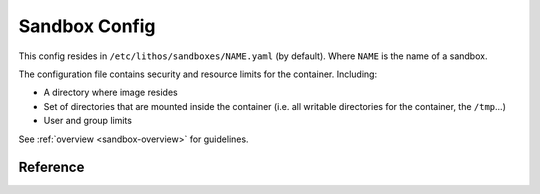 .. _sandbox_config:

==============
Sandbox Config
==============


This config resides in ``/etc/lithos/sandboxes/NAME.yaml`` (by default).
Where ``NAME`` is the name of a sandbox.

The configuration file contains security and resource limits for the container.
Including:

* A directory where image resides
* Set of directories that are mounted inside the container (i.e. all writable
  directories for the container, the ``/tmp``...)
* User and group limits

See :ref:`overview <sandbox-overview>` for guidelines.


Reference
=========


.. opt:: config-file

   The path for the :ref:`processes config<process_config>`.  In most cases
   should be left unset.  Default is ``null`` which is results into
   ``/etc/lithos/processes/NAME.yaml`` with all other settings being defaults.

.. opt:: image-dir

   Directory where application images are. Every subdir of the ``image-dir``
   may be mounted as a root file system in the container. **Required**.

.. opt:: image-dir-levels

   (default ``1``) A number of directory components required for image name
   in :opt:`image-dir`

   .. versionadded: 0.12.1

.. opt:: log-file

   The file name where to put **supervisor** log of the container. Default is
   ``/var/log/lithos/SANDBOX_NAME.yaml``.

.. opt:: log-level

   (default ``warn``). The logging level of the supervisor.

.. opt:: readonly-paths

   The mapping of ``virtual_directory: host_system_directory`` of folders which
   are visible for the container in read-only mode. (Note currently if you
   have submounts in the source directory, thay may be available as writeable).
   See :ref:`Volumes` for more details.

.. opt:: writable-paths

   The mapping of ``virtual_directory: host_system_directory`` of folders which
   are visible for the container in writable mode.
   See :ref:`Volumes` for more details.

.. opt:: allow-users

   List of ranges of user ids which can be used by container. For containers
   without user namespaces, it's just a limit of the ``user-id`` setting.

   Example::

     allow-users: [1, 99, 1000-2000]

   For containers which have uid maps enabled **in sandbox** this is a list of
   users available *after* uid mapping applied. For example, the following
   maps uid 100000 as root in namespace (e.g. for file permissions),
   but doesn't allow to start process as root (even if it's 100000 ouside)::

     uid-map: [{outside: 100000, inside: 0, count: 65536}]
     allow-users: [1-65535]

   For containers which do have uid maps enabled **in container config**,
   it limits all the user ids available to the namespace (i.e. for the
   outside setting of the uid map).

.. opt:: default-user

   (no default) A user id used in the container if no ``user-id`` is specified
   in container config. By default ``user-id`` is required.

   Note: ``default-user`` value must be contained in the ``allow-users`` range

   .. versionadded: v0.15.3

.. opt:: allow-groups

   List of ranges of group ids for the container.
   Works similarly to :opt:`allow-users`.

.. opt:: default-group

   (default ``0``) A group id used in the container if no ``group-id``
   is specified in container config.

   Note: ``default-group`` value must be contained in the ``allow-users`` range

   .. versionadded: v0.15.3

      In previous versions default group was always zero.

.. opt:: allow-tcp-ports

   List of ranges of allowed TCP ports for container. This is currently not
   enforced in any way except:

   1. Ports < 1024 are restricted by OS for non-root (but may be allowed here)
   2. It restricts :opt:`bind-port` setting in container config

   .. note:: if you have overlapping TCP port for different sandboxes, only
      single file descriptor will be used for each port. The config for
      opening port will be used arbitrary from single config amonst all users,
      which have obvious security implications.

   .. warning:: :opt:`tcp-ports` bind at port in **host namespace**, i.e. it
      effectively discards :opt:`bridged-network` for that port this is both
      the feature and might be a pitfall. So most of the time you should avoid
      non-empty :opt:`allow-tcp-ports` if using `bridged-network`.

.. opt:: additional-hosts

   Mapping of ``hostname: ip`` for names that will be added to ``/etc/hosts``
   file. This is occasinally used for cheap but static service discovery.

.. opt:: uid-map, gid-map

    The list of mapping for uids(gids) in the user namespace of the container.
    If they are not specified the user namespace is not used. This setting
    allows to run processes with ``uid`` zero without the risk of being
    the ``root`` on host system.

    Here is a example of maps::

        uid-map:
        - {inside: 0, outside: 1000, count: 1}
        - {inside: 1, outside: 1, count: 1}
        gid-map:
        - {inside: 0, outside: 100, count: 1}

    .. note:: Currently you may have uid-map either in a sandbox or in a
       container config, not both.

.. opt:: used-images-list

    (optional) A text file that is used by ``lithos_clean`` to keep images
    alive. It's not used by any other means except ``lithos_clean`` utility.

    Each line of the file should contain image name relative to the
    ``image_dir``.

    It's expected that the list is kept up by some orchestration system or
    by deployment scripts or by any other tool meaningful for ops team.

    This setting is only useful if ``auto-clean`` is ``true`` (default)

.. opt:: auto-clean

   (default ``true``) Clean images of this sandbox when running
   ``lithos_clean``. This is a subject of the following caveats:

   1. Lithos clean is not run by lithos automatically, you ought to run it
      using cron tab
   2. If same ``image-dir`` is used for multiple sandboxes it will be cleaned
      if at least one of them has non-falsy ``auto-clean``.

.. opt:: resolv-conf

   (default ``/etc/resolv.conf``) default place to copy ``resolv.conf`` from
   for containers.

   Note: Container itself can override it's own resolv.conf file, but can't
   read original ``/etc/resolv.conf`` if this setting is changed.

.. opt:: hosts-file

   (default ``/etc/hosts``) default place to copy ``hosts`` from
   for containers.

   Note: Container itself can override it's own ``hosts`` file, but can't
   read original ``/etc/hosts`` if this setting is changed.

.. opt:: bridged-network

   (default is absent) a network bridge configuration for all the cotainers in
   the bridge

   Example:

   .. code-block:: yaml

      bridged-network:
        bridge: br0
        network: 10.0.0.0/24
        default_gateway: 10.0.0.1
        after-setup-command: [/usr/bin/arping, -U, -c1, '@{container_ip}']

   .. note:: when bridged network is active your :ref:`process_config` should
      contain a list of ip addresses one for each container.

   .. note:: this setting does not affect ``tcp-ports``. So usually you should
      keep :opt:`allow-tcp-ports` setting empty when using bridged network.

   .. versionchanged: 0.18.0

      Previously lithos always called `/usr/bin/arping` now it doesn't but
      the example of `after-setup-command` shown above does exactly same thing.

   Options:

   .. bopt:: after-setup-command

      Command to run after setting up container namespace but before running
      actual container. The example shown above sends unsolicited arp packet
      to notify router and other machines on the network that MAC address
      corresponding to container's IP is changed.

      Command must have absolute path, and has almost empty environment, so
      don't assume ``PATH`` is there if you're writing a script. Command runs
      in *container's network* namespace but with all other namespaces in host
      system (in particular in *host filesystem* and with permissions of root
      in host system)

      Replacement variables that work in command-line:

      * ``@{container_ip}`` -- replaced with IP address of a container being
        set up

      Few examples:

      1. ``[/usr/bin/arping, -U, -c1, '@{container_ip}']`` -- default
         in v0.17.x. This notifies other peers that MAC address for
         this IP changed.
      2. ``[/usr/bin/arping, -c1, '10.0.0.1']`` -- other way to do that, that
         often does the same as in (1) a side-effect
         (where 10.0.0.1 is a default gateway)
      3. ``[/usr/bin/ping, -c1, '10.0.0.1']`` -- doing same as (2) but using
         ICMP instead of ARP directly

      Most of the time containers should work with empty
      ``after-setup-command``, but because container gets new MAC address each
      time it starts, there might be a small delay (~ 5 sec) after container's
      start where packets going to that IP are lost (so it appears that host
      is unavailable).

      .. version-added: v0.18.0


.. opt:: secrets-private-key

    (default is absent) Use the specified private key(s) to decode secrets
    in container's :opt:`secret-environ` setting.

    The key in this file is openssh-compatible ed25519 private  key
    (RSA keys are *not* supported). File can contain multiple keys
    (concatenated), if secret matches any of them it will be decoded.

    To create a key use normal ``ssh-keygen`` and leave the password empty
    (password-protected keys aren't supported)::

        ssh-keygen -t ed25519 -t /etc/lithos/keys/secret.key

    Note: the key must be owned by root with permissions of 0600 (default for
    ssh-keygen).

.. opt:: secrets-namespaces

    (default is `[""]`) allow only secrets with listed namespaces.
    Useful only if ``secrets-private-key`` is set.

    For example:

    .. code-block:: yaml

        secrets-namespaces:
        - project1.web
        - project1.celery

    The idea is you might want to use single secret private key for a whole
    cluster. But diferent services having different "namespaces". This means
    you can use single public key for encyption and specify different
    namespace for each service. With this setup user can't just copy a
    key from one service to another if that another service isn't authorized
    to read the namespace using :opt:`secrets-namespaces`.

    To encrypt secret for a specific namespace use::

        lithos_crypt encrypt -k key.pub -d "secret" -n "project1.web"

    By default both ``lithos_crypt`` and :opt:`secrets-namespaces` specify
    empty string as a namespace. This is good enough if you don't have
    multiple teams sharing the same cluster.

    Currently namespaces are limited to a regexp ``^[a-zA-Z0-9_.-]*$``

    See :ref:`encrypted-vars` for more info.

